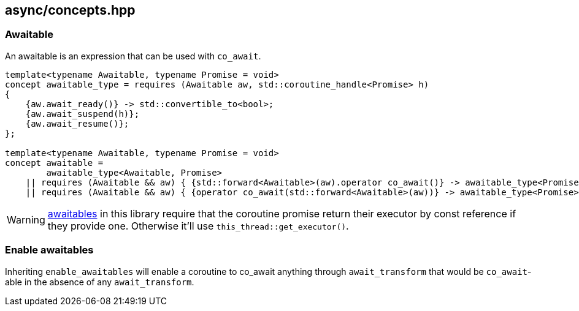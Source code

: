 [#concepts]
== async/concepts.hpp

[#awaitable]
=== Awaitable

An awaitable is an expression that can be used with `co_await`.

[source,cpp]
----
template<typename Awaitable, typename Promise = void>
concept awaitable_type = requires (Awaitable aw, std::coroutine_handle<Promise> h)
{
    {aw.await_ready()} -> std::convertible_to<bool>;
    {aw.await_suspend(h)};
    {aw.await_resume()};
};

template<typename Awaitable, typename Promise = void>
concept awaitable =
        awaitable_type<Awaitable, Promise>
    || requires (Awaitable && aw) { {std::forward<Awaitable>(aw).operator co_await()} -> awaitable_type<Promise>;}
    || requires (Awaitable && aw) { {operator co_await(std::forward<Awaitable>(aw))} -> awaitable_type<Promise>;};
----

WARNING: <<awaitable,awaitables>> in this library require that the coroutine promise
return their executor by const reference if they provide one. Otherwise it'll use `this_thread::get_executor()`.

[#enable_awaitables]
=== Enable awaitables

Inheriting `enable_awaitables` will enable a coroutine to co_await anything through `await_transform`
that would be `co_await`-able in the absence of any `await_transform`.